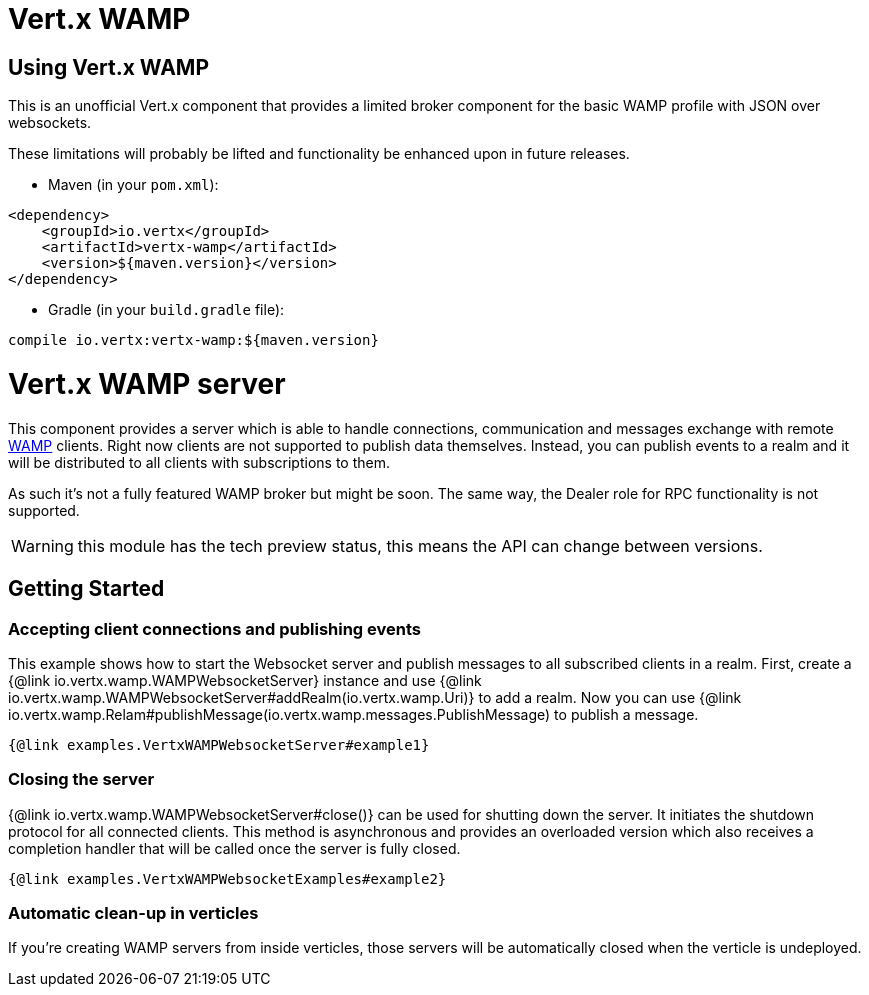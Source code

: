 = Vert.x WAMP

== Using Vert.x WAMP

This is an unofficial Vert.x component that provides a limited broker component for the basic WAMP profile with JSON over websockets.

These limitations will probably be lifted and functionality be enhanced upon in future releases.

* Maven (in your `pom.xml`):

[source,xml,subs="+attributes"]
----
<dependency>
    <groupId>io.vertx</groupId>
    <artifactId>vertx-wamp</artifactId>
    <version>${maven.version}</version>
</dependency>
----

* Gradle (in your `build.gradle` file):

[source,groovy,subs="+attributes"]
----
compile io.vertx:vertx-wamp:${maven.version}
----

= Vert.x WAMP server

This component provides a server which is able to handle connections, communication and messages exchange with remote
link:https://wamp-proto.org[WAMP] clients.
Right now clients are not supported to publish data themselves.
Instead, you can publish events to a realm and it will be distributed to all clients with subscriptions to them.

As such it's not a fully featured WAMP broker but might be soon.
The same way, the Dealer role for RPC functionality is not supported.

WARNING: this module has the tech preview status, this means the API can change between versions.

== Getting Started

=== Accepting client connections and publishing events

This example shows how to start the Websocket server and publish messages to all subscribed clients in a realm.
First, create a {@link io.vertx.wamp.WAMPWebsocketServer} instance and use {@link io.vertx.wamp.WAMPWebsocketServer#addRealm(io.vertx.wamp.Uri)} to add a realm.
Now you can use {@link io.vertx.wamp.Relam#publishMessage(io.vertx.wamp.messages.PublishMessage) to publish a message.

[source,$lang]
----
{@link examples.VertxWAMPWebsocketServer#example1}
----

=== Closing the server

{@link io.vertx.wamp.WAMPWebsocketServer#close()} can be used for shutting down the server.
It initiates the shutdown protocol for all connected clients.
This method is asynchronous and provides an overloaded version which also receives a completion handler that will be called once the server is fully closed.

[source,$lang]
----
{@link examples.VertxWAMPWebsocketExamples#example2}
----

=== Automatic clean-up in verticles

If you’re creating WAMP servers from inside verticles, those servers will be automatically closed when the verticle is undeployed.
